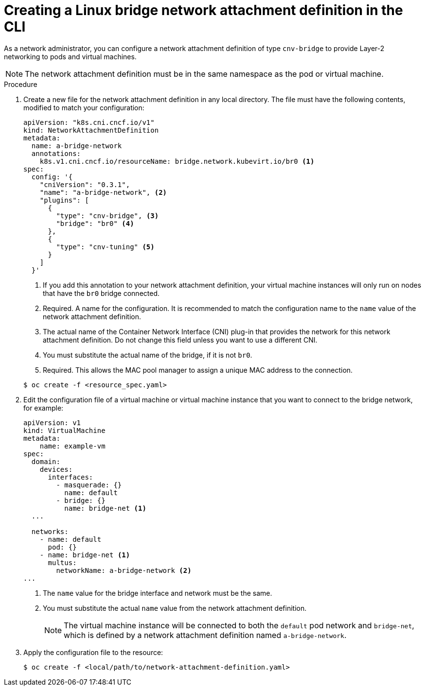 // Module included in the following assemblies:
//
// * virt/virtual_machines/vm_networking/virt-attaching-vm-multiple-networks.adoc

[id="virt-creating-bridge-nad-cli_{context}"]
= Creating a Linux bridge network attachment definition in the CLI

As a network administrator, you can configure a network attachment definition
of type `cnv-bridge` to provide Layer-2 networking to pods and virtual machines.

[NOTE]
====
The network attachment definition must be in the same namespace as the pod or virtual machine.
====

.Procedure

. Create a new file for the network attachment definition in any local directory.
The file must have the following contents, modified to match your
configuration:
+
[source,yaml]
----
apiVersion: "k8s.cni.cncf.io/v1"
kind: NetworkAttachmentDefinition
metadata:
  name: a-bridge-network
  annotations:
    k8s.v1.cni.cncf.io/resourceName: bridge.network.kubevirt.io/br0 <1>
spec:
  config: '{
    "cniVersion": "0.3.1",
    "name": "a-bridge-network", <2>
    "plugins": [
      {
        "type": "cnv-bridge", <3>
        "bridge": "br0" <4>
      },
      {
        "type": "cnv-tuning" <5>
      }
    ]
  }'
----
<1> If you add this annotation to your network attachment definition, your virtual machine instances
will only run on nodes that have the `br0` bridge connected.
<2> Required. A name for the configuration. It is recommended to match the configuration name to the `name` value of the network attachment definition.
<3> The actual name of the Container Network Interface (CNI) plug-in that provides
the network for this network attachment definition. Do not change this field unless
you want to use a different CNI.
<4> You must substitute the actual name of the bridge, if it is not `br0`.
<5> Required. This allows the MAC pool manager to assign a unique MAC address to the connection.

+
[source,terminal]
----
$ oc create -f <resource_spec.yaml>
----

. Edit the configuration file of a virtual machine or virtual machine instance that you want to connect to the bridge network, for example:
+
[source,yaml]
----
apiVersion: v1
kind: VirtualMachine
metadata:
    name: example-vm
spec:
  domain:
    devices:
      interfaces:
        - masquerade: {}
          name: default
        - bridge: {}
          name: bridge-net <1>
  ...

  networks:
    - name: default
      pod: {}
    - name: bridge-net <1>
      multus:
        networkName: a-bridge-network <2>
...
----
<1> The `name` value for the bridge interface and network must be the same.
<2> You must substitute the actual `name` value from the network attachment definition.
+
[NOTE]
====
The virtual machine instance will be connected to both the `default` pod network and `bridge-net`, which is
defined by a network attachment definition named `a-bridge-network`.
====

. Apply the configuration file to the resource:
+
[source,terminal]
----
$ oc create -f <local/path/to/network-attachment-definition.yaml>
----
